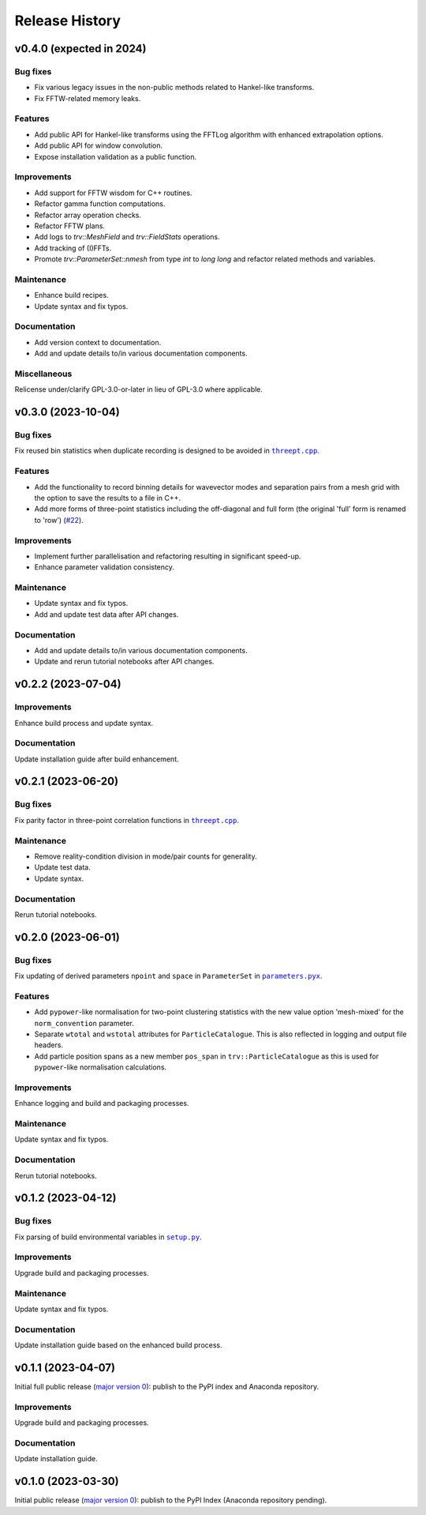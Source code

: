 ***************
Release History
***************

v0.4.0 (expected in 2024)
=========================

Bug fixes
---------

- Fix various legacy issues in the non-public methods related to
  Hankel-like transforms.

- Fix FFTW-related memory leaks.

Features
--------

- Add public API for Hankel-like transforms using the FFTLog algorithm
  with enhanced extrapolation options.

- Add public API for window convolution.

- Expose installation validation as a public function.

Improvements
------------

- Add support for FFTW wisdom for C++ routines.

- Refactor gamma function computations.

- Refactor array operation checks.

- Refactor FFTW plans.

- Add logs to `trv::MeshField` and `trv::FieldStats` operations.

- Add tracking of (I)FFTs.

- Promote `trv::ParameterSet::nmesh` from type `int` to `long long` and
  refactor related methods and variables.

Maintenance
-----------

- Enhance build recipes.
- Update syntax and fix typos.

Documentation
-------------

- Add version context to documentation.
- Add and update details to/in various documentation components.

Miscellaneous
-------------

Relicense under/clarify GPL-3.0-or-later in lieu of GPL-3.0 where applicable.


v0.3.0 (2023-10-04)
===================

Bug fixes
---------

Fix reused bin statistics when duplicate recording is designed to be avoided
in |threept.cpp|_.

Features
--------

- Add the functionality to record binning details for wavevector modes
  and separation pairs from a mesh grid with the option to save the results
  to a file in C++.

- Add more forms of three-point statistics including the off-diagonal and
  full form (the original 'full' form is renamed to 'row')
  (`#22 <https://github.com/MikeSWang/Triumvirate/issues/22>`_).

Improvements
------------

- Implement further parallelisation and refactoring resulting in
  significant speed-up.

- Enhance parameter validation consistency.

Maintenance
-----------

- Update syntax and fix typos.
- Add and update test data after API changes.

Documentation
-------------

- Add and update details to/in various documentation components.
- Update and rerun tutorial notebooks after API changes.


v0.2.2 (2023-07-04)
===================

Improvements
------------

Enhance build process and update syntax.

Documentation
-------------

Update installation guide after build enhancement.


v0.2.1 (2023-06-20)
===================

Bug fixes
---------

Fix parity factor in three-point correlation functions in |threept.cpp|_.

Maintenance
-----------

- Remove reality-condition division in mode/pair counts for generality.
- Update test data.
- Update syntax.

Documentation
-------------

Rerun tutorial notebooks.


v0.2.0 (2023-06-01)
===================

Bug fixes
---------

Fix updating of derived parameters ``npoint`` and ``space`` in ``ParameterSet``
in |parameters.pyx|_.

Features
--------

- Add ``pypower``-like normalisation for two-point clustering statistics with
  the new value option 'mesh-mixed' for the ``norm_convention`` parameter.

- Separate ``wtotal`` and ``wstotal`` attributes for ``ParticleCatalogue``.
  This is also reflected in logging and output file headers.

- Add particle position spans as a new member ``pos_span``
  in ``trv::ParticleCatalogue`` as this is used for ``pypower``-like
  normalisation calculations.

Improvements
------------

Enhance logging and build and packaging processes.

Maintenance
-----------

Update syntax and fix typos.

Documentation
-------------

Rerun tutorial notebooks.


v0.1.2 (2023-04-12)
===================

Bug fixes
---------

Fix parsing of build environmental variables in |setup.py|_.

Improvements
------------

Upgrade build and packaging processes.

Maintenance
-----------

Update syntax and fix typos.

Documentation
-------------

Update installation guide based on the enhanced build process.


v0.1.1 (2023-04-07)
===================

Initial full public release (`major version 0 <https://semver.org/#spec-item-4>`_):
publish to the PyPI index and Anaconda repository.

.. Bug fixes
.. ---------

.. Sort loaded measurements files in ``application/tools/comb_data_vectors.py``.

Improvements
------------

Upgrade build and packaging processes.

Documentation
-------------

Update installation guide.


v0.1.0 (2023-03-30)
===================

Initial public release (`major version 0 <https://semver.org/#spec-item-4>`_):
publish to the PyPI Index (Anaconda repository pending).


.. |threept.cpp| replace:: ``threept.cpp``
.. _threept.cpp: https://github.com/MikeSWang/Triumvirate/blob/main/src/triumvirate/src/threept.cpp

.. |parameters.pyx| replace:: ``parameters.pyx``
.. _parameters.pyx: https://github.com/MikeSWang/Triumvirate/blob/main/src/triumvirate/parameters.pyx

.. |setup.py| replace:: ``setup.py``
.. _setup.py: https://github.com/MikeSWang/Triumvirate/blob/main/setup.py
